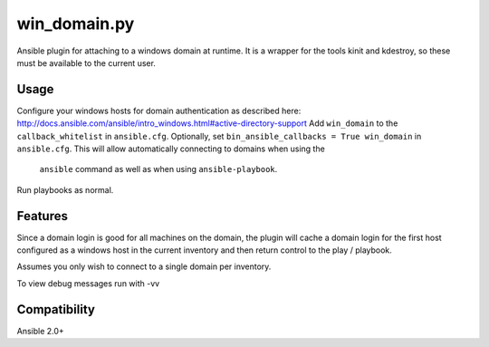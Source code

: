 win\_domain.py
=================

Ansible plugin for attaching to a windows domain at runtime.
It is a wrapper for the tools kinit and kdestroy, so these 
must be available to the current user.

Usage
-----

Configure your windows hosts for domain authentication as described 
here: http://docs.ansible.com/ansible/intro_windows.html#active-directory-support
Add ``win_domain`` to the ``callback_whitelist`` in ``ansible.cfg``.
Optionally, set ``bin_ansible_callbacks = True win_domain`` in ``ansible.cfg``.
This will allow automatically connecting to domains when using the 
 ``ansible`` command as well as when using ``ansible-playbook``.

Run playbooks as normal.

Features
--------

Since a domain login is good for all machines on the domain, the plugin
will cache a domain login for the first host configured as a windows host
in the current inventory and then return control to the play / playbook.

Assumes you only wish to connect to a single domain per inventory.

To view debug messages run with -vv

Compatibility
-------------

Ansible 2.0+
